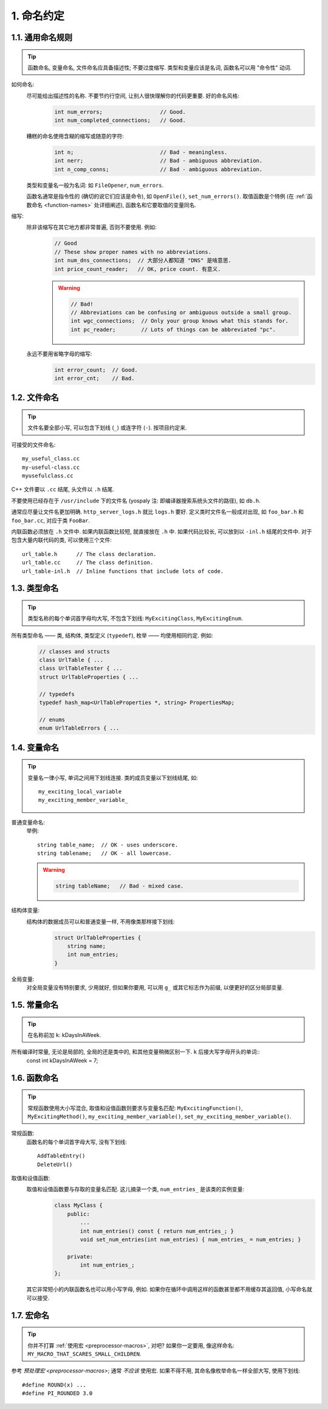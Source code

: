 1. 命名约定
------------
1.1. 通用命名规则
~~~~~~~~~~~~~~~~~~~~

.. tip::
    函数命名, 变量命名, 文件命名应具备描述性; 不要过度缩写. 类型和变量应该是名词, 函数名可以用 "命令性" 动词.
    
如何命名:
    尽可能给出描述性的名称. 不要节约行空间, 让别人很快理解你的代码更重要. 好的命名风格:
        .. code-block:: c++
            
            int num_errors;                  // Good.
            int num_completed_connections;   // Good.
        
    糟糕的命名使用含糊的缩写或随意的字符:
        .. code-block:: c++
            
            int n;                           // Bad - meaningless.
            int nerr;                        // Bad - ambiguous abbreviation.
            int n_comp_conns;                // Bad - ambiguous abbreviation.
    
    类型和变量名一般为名词: 如 ``FileOpener``, ``num_errors``.
    
    函数名通常是指令性的 (确切的说它们应该是命令), 如 ``OpenFile()``, ``set_num_errors()``. 取值函数是个特例 (在 :ref:`函数命名 <function-names>` 处详细阐述), 函数名和它要取值的变量同名.
    
缩写:
    除非该缩写在其它地方都非常普遍, 否则不要使用. 例如:
        .. code-block:: c++
        
            // Good
            // These show proper names with no abbreviations.
            int num_dns_connections;  // 大部分人都知道 "DNS" 是啥意思.
            int price_count_reader;   // OK, price count. 有意义.
        
        .. warning::
            .. code-block:: c++
                
                // Bad!
                // Abbreviations can be confusing or ambiguous outside a small group.
                int wgc_connections;  // Only your group knows what this stands for.
                int pc_reader;        // Lots of things can be abbreviated "pc".
        
    永远不要用省略字母的缩写:
        .. code-block:: c++
            
            int error_count;  // Good.
            int error_cnt;    // Bad.
        
        
1.2. 文件命名
~~~~~~~~~~~~~~~~~~~~

.. tip::
    文件名要全部小写, 可以包含下划线 (``_``) 或连字符 (``-``). 按项目约定来.

可接受的文件命名::
    
    my_useful_class.cc
    my-useful-class.cc
    myusefulclass.cc

C++ 文件要以 ``.cc`` 结尾, 头文件以 ``.h`` 结尾.

不要使用已经存在于 ``/usr/include`` 下的文件名 (yospaly 注: 即编译器搜索系统头文件的路径), 如 ``db.h``.

通常应尽量让文件名更加明确. ``http_server_logs.h`` 就比 ``logs.h`` 要好. 定义类时文件名一般成对出现, 如 ``foo_bar.h`` 和 ``foo_bar.cc``, 对应于类 ``FooBar``.

内联函数必须放在 ``.h`` 文件中. 如果内联函数比较短, 就直接放在 ``.h`` 中. 如果代码比较长, 可以放到以 ``-inl.h`` 结尾的文件中. 对于包含大量内联代码的类, 可以使用三个文件::
    
    url_table.h      // The class declaration.
    url_table.cc     // The class definition.
    url_table-inl.h  // Inline functions that include lots of code.

1.3. 类型命名
~~~~~~~~~~~~~~~~~~~~

.. tip::
    类型名称的每个单词首字母均大写, 不包含下划线: ``MyExcitingClass``, ``MyExcitingEnum``.
    
所有类型命名 —— 类, 结构体, 类型定义 (``typedef``), 枚举 —— 均使用相同约定. 例如:
    .. code-block:: c++
        
        // classes and structs
        class UrlTable { ...
        class UrlTableTester { ...
        struct UrlTableProperties { ...
        
        // typedefs
        typedef hash_map<UrlTableProperties *, string> PropertiesMap;
        
        // enums
        enum UrlTableErrors { ...
    
1.4. 变量命名
~~~~~~~~~~~~~~~~~~~~

.. tip::
    变量名一律小写, 单词之间用下划线连接. 类的成员变量以下划线结尾, 如::
        
        my_exciting_local_variable
        my_exciting_member_variable_

普通变量命名:
    举例::
        
        string table_name;  // OK - uses underscore.
        string tablename;   // OK - all lowercase.
    
    .. warning::
        .. code-block:: c++
            
            string tableName;   // Bad - mixed case.
    
结构体变量:
    结构体的数据成员可以和普通变量一样, 不用像类那样接下划线:
        .. code-block:: c++
            
            struct UrlTableProperties {
                string name;
                int num_entries;
            }
        
    
全局变量:
    对全局变量没有特别要求, 少用就好, 但如果你要用, 可以用 ``g_`` 或其它标志作为前缀, 以便更好的区分局部变量.


.. _constant-names:

1.5. 常量命名
~~~~~~~~~~~~~~~~~~~~

.. tip::
    在名称前加 ``k``: kDaysInAWeek.
    
所有编译时常量, 无论是局部的, 全局的还是类中的, 和其他变量稍微区别一下. ``k`` 后接大写字母开头的单词::
    const int kDaysInAWeek = 7;


.. _function-names:

1.6. 函数命名
~~~~~~~~~~~~~~~~~~~~

.. tip::
    常规函数使用大小写混合, 取值和设值函数则要求与变量名匹配: ``MyExcitingFunction()``, ``MyExcitingMethod()``, ``my_exciting_member_variable()``, ``set_my_exciting_member_variable()``.
    
常规函数:
    函数名的每个单词首字母大写, 没有下划线::
        
        AddTableEntry()
        DeleteUrl()

取值和设值函数:
    取值和设值函数要与存取的变量名匹配. 这儿摘录一个类, ``num_entries_`` 是该类的实例变量:
        .. code-block:: c++
            
            class MyClass {
                public:
                    ...
                    int num_entries() const { return num_entries_; }
                    void set_num_entries(int num_entries) { num_entries_ = num_entries; }

                private:
                    int num_entries_;
            };
        
    其它非常短小的内联函数名也可以用小写字母, 例如. 如果你在循环中调用这样的函数甚至都不用缓存其返回值, 小写命名就可以接受.

.. _macro-names:

1.7. 宏命名
~~~~~~~~~~~~~~~~~~~~

.. tip::
    你并不打算 :ref:`使用宏 <preprocessor-macros>`, 对吧? 如果你一定要用, 像这样命名: ``MY_MACRO_THAT_SCARES_SMALL_CHILDREN``.

参考 `预处理宏 <preprocessor-macros>`; 通常 *不应该* 使用宏. 如果不得不用, 其命名像枚举命名一样全部大写, 使用下划线::
    
    #define ROUND(x) ...
    #define PI_ROUNDED 3.0

